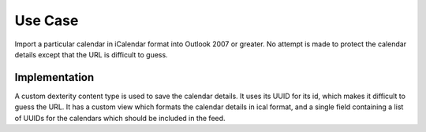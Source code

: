 ==========
 Use Case
==========

Import a particular calendar in iCalendar format into Outlook 2007 or
greater. No attempt is made to protect the calendar details except
that the URL is difficult to guess.


Implementation
==============

A custom dexterity content type is used to save the calendar
details. It uses its UUID for its id, which makes it difficult to
guess the URL. It has a custom view which formats the calendar details
in ical format, and a single field containing a list of UUIDs for
the calendars which should be included in the feed.

